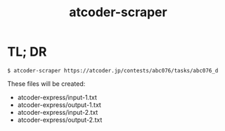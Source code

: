 #+TITLE: atcoder-scraper

* TL; DR
  #+BEGIN_SRC shell
$ atcoder-scraper https://atcoder.jp/contests/abc076/tasks/abc076_d
  #+END_SRC

  These files will be created:
  - atcoder-express/input-1.txt
  - atcoder-express/output-1.txt
  - atcoder-express/input-2.txt
  - atcoder-express/output-2.txt
